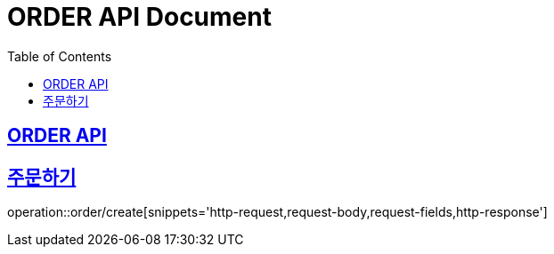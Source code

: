 = ORDER API Document
:doctype: book
:icons: font
:source-highlighter: highlightjs
:toc: left
:toclevels: 2
:sectlinks:

== ORDER API

== 주문하기

operation::order/create[snippets='http-request,request-body,request-fields,http-response']
